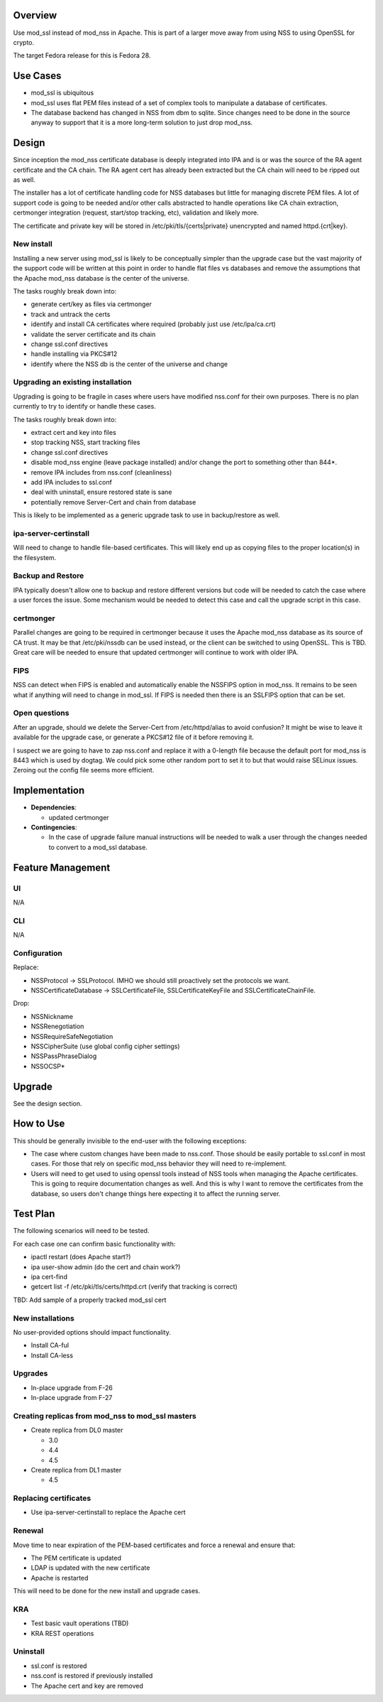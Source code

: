 Overview
--------

Use mod_ssl instead of mod_nss in Apache. This is part of a larger move
away from using NSS to using OpenSSL for crypto.

The target Fedora release for this is Fedora 28.

.. _use_cases:

Use Cases
---------

-  mod_ssl is ubiquitous
-  mod_ssl uses flat PEM files instead of a set of complex tools to
   manipulate a database of certificates.
-  The database backend has changed in NSS from dbm to sqlite. Since
   changes need to be done in the source anyway to support that it is a
   more long-term solution to just drop mod_nss.

Design
------

Since inception the mod_nss certificate database is deeply integrated
into IPA and is or was the source of the RA agent certificate and the CA
chain. The RA agent cert has already been extracted but the CA chain
will need to be ripped out as well.

The installer has a lot of certificate handling code for NSS databases
but little for managing discrete PEM files. A lot of support code is
going to be needed and/or other calls abstracted to handle operations
like CA chain extraction, certmonger integration (request, start/stop
tracking, etc), validation and likely more.

The certificate and private key will be stored in
/etc/pki/tls/{certs|private} unencrypted and named httpd.{crt|key}.

.. _new_install:

New install
~~~~~~~~~~~

Installing a new server using mod_ssl is likely to be conceptually
simpler than the upgrade case but the vast majority of the support code
will be written at this point in order to handle flat files vs databases
and remove the assumptions that the Apache mod_nss database is the
center of the universe.

The tasks roughly break down into:

-  generate cert/key as files via certmonger
-  track and untrack the certs
-  identify and install CA certificates where required (probably just
   use /etc/ipa/ca.crt)
-  validate the server certificate and its chain
-  change ssl.conf directives
-  handle installing via PKCS#12
-  identify where the NSS db is the center of the universe and change

.. _upgrading_an_existing_installation:

Upgrading an existing installation
~~~~~~~~~~~~~~~~~~~~~~~~~~~~~~~~~~

Upgrading is going to be fragile in cases where users have modified
nss.conf for their own purposes. There is no plan currently to try to
identify or handle these cases.

The tasks roughly break down into:

-  extract cert and key into files
-  stop tracking NSS, start tracking files
-  change ssl.conf directives
-  disable mod_nss engine (leave package installed) and/or change the
   port to something other than 844*.
-  remove IPA includes from nss.conf (cleanliness)
-  add IPA includes to ssl.conf
-  deal with uninstall, ensure restored state is sane
-  potentially remove Server-Cert and chain from database

This is likely to be implemented as a generic upgrade task to use in
backup/restore as well.

.. _ipa_server_certinstall:

ipa-server-certinstall
~~~~~~~~~~~~~~~~~~~~~~

Will need to change to handle file-based certificates. This will likely
end up as copying files to the proper location(s) in the filesystem.

.. _backup_and_restore:

Backup and Restore
~~~~~~~~~~~~~~~~~~

IPA typically doesn't allow one to backup and restore different versions
but code will be needed to catch the case where a user forces the issue.
Some mechanism would be needed to detect this case and call the upgrade
script in this case.

certmonger
~~~~~~~~~~

Parallel changes are going to be required in certmonger because it uses
the Apache mod_nss database as its source of CA trust. It may be that
/etc/pki/nssdb can be used instead, or the client can be switched to
using OpenSSL. This is TBD. Great care will be needed to ensure that
updated certmonger will continue to work with older IPA.

FIPS
~~~~

NSS can detect when FIPS is enabled and automatically enable the NSSFIPS
option in mod_nss. It remains to be seen what if anything will need to
change in mod_ssl. If FIPS is needed then there is an SSLFIPS option
that can be set.

.. _open_questions:

Open questions
~~~~~~~~~~~~~~

After an upgrade, should we delete the Server-Cert from /etc/httpd/alias
to avoid confusion? It might be wise to leave it available for the
upgrade case, or generate a PKCS#12 file of it before removing it.

I suspect we are going to have to zap nss.conf and replace it with a
0-length file because the default port for mod_nss is 8443 which is used
by dogtag. We could pick some other random port to set it to but that
would raise SELinux issues. Zeroing out the config file seems more
efficient.

Implementation
--------------

-  **Dependencies**:

   -  updated certmonger

-  **Contingencies**:

   -  In the case of upgrade failure manual instructions will be needed
      to walk a user through the changes needed to convert to a mod_ssl
      database.

.. _feature_management:

Feature Management
------------------

UI
~~

N/A

CLI
~~~

N/A

Configuration
~~~~~~~~~~~~~

Replace:

-  NSSProtocol -> SSLProtocol. IMHO we should still proactively set the
   protocols we want.
-  NSSCertificateDatabase -> SSLCertificateFile, SSLCertificateKeyFile
   and SSLCertificateChainFile.

Drop:

-  NSSNickname
-  NSSRenegotiation
-  NSSRequireSafeNegotiation
-  NSSCipherSuite (use global config cipher settings)
-  NSSPassPhraseDialog
-  NSSOCSP\*

Upgrade
-------

See the design section.

.. _how_to_use:

How to Use
----------

This should be generally invisible to the end-user with the following
exceptions:

-  The case where custom changes have been made to nss.conf. Those
   should be easily portable to ssl.conf in most cases. For those that
   rely on specific mod_nss behavior they will need to re-implement.
-  Users will need to get used to using openssl tools instead of NSS
   tools when managing the Apache certificates. This is going to require
   documentation changes as well. And this is why I want to remove the
   certificates from the database, so users don't change things here
   expecting it to affect the running server.

.. _test_plan:

Test Plan
---------

The following scenarios will need to be tested.

For each case one can confirm basic functionality with:

-  ipactl restart (does Apache start?)
-  ipa user-show admin (do the cert and chain work?)
-  ipa cert-find
-  getcert list -f /etc/pki/tls/certs/httpd.crt (verify that tracking is
   correct)

TBD: Add sample of a properly tracked mod_ssl cert

.. _new_installations:

New installations
~~~~~~~~~~~~~~~~~

No user-provided options should impact functionality.

-  Install CA-ful
-  Install CA-less

Upgrades
~~~~~~~~

-  In-place upgrade from F-26
-  In-place upgrade from F-27

.. _creating_replicas_from_mod_nss_to_mod_ssl_masters:

Creating replicas from mod_nss to mod_ssl masters
~~~~~~~~~~~~~~~~~~~~~~~~~~~~~~~~~~~~~~~~~~~~~~~~~

-  Create replica from DL0 master

   -  3.0
   -  4.4
   -  4.5

-  Create replica from DL1 master

   -  4.5

.. _replacing_certificates:

Replacing certificates
~~~~~~~~~~~~~~~~~~~~~~

-  Use ipa-server-certinstall to replace the Apache cert

Renewal
~~~~~~~

Move time to near expiration of the PEM-based certificates and force a
renewal and ensure that:

-  The PEM certificate is updated
-  LDAP is updated with the new certificate
-  Apache is restarted

This will need to be done for the new install and upgrade cases.

KRA
~~~

-  Test basic vault operations (TBD)
-  KRA REST operations

Uninstall
~~~~~~~~~

-  ssl.conf is restored
-  nss.conf is restored if previously installed
-  The Apache cert and key are removed
